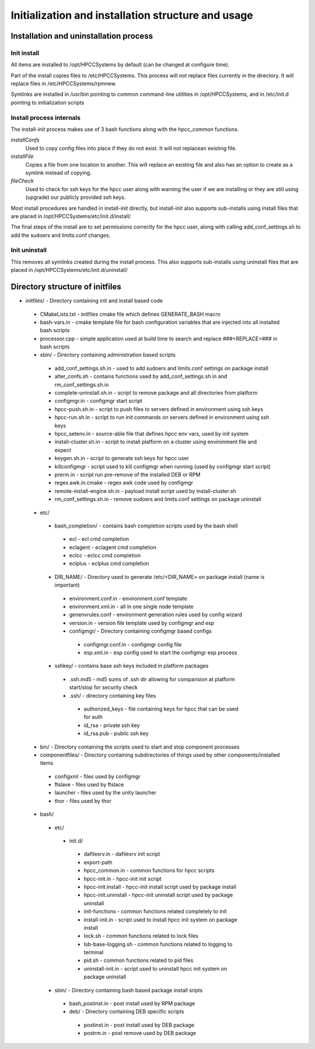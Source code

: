 ===================================================
Initialization and installation structure and usage
===================================================

***************************************
Installation and uninstallation process
***************************************

Init install
============

All items are installed to /opt/HPCCSystems by default (can be changed at configure time).

Part of the install copies files to /etc/HPCCSystems. This process will not replace files
currently in the directory. It will replace files in /etc/HPCCSystems/rpmnew.

Symlinks are installed in /usr/bin pointing to common command-line utilities in /opt/HPCCSystems,
and in /etc/init.d pointing to initialization scripts

Install process internals
=========================

The install-init process makes use of 3 bash functions along with the hpcc_common functions.

*installConfs*
  Used to copy config files into place if they do not exist. It will not replacean existing file.

*installFile*
  Copies a file from one location to another. This will replace an existing file and also has
  an option to create as a symlink instead of copying.

*fileCheck*
  Used to check for ssh keys for the hpcc user along with warning the user if we
  are installing or they are still using (upgrade) our publicly provided ssh keys.

Most install procedures are handled in install-init directly, but install-init also supports
sub-installs using install files that are placed in /opt/HPCCSystems/etc/init.d/install/

The final steps of the install are to set permissions correctly for the hpcc user, along with
calling add_conf_settings.sh to add the sudoers and limits.conf changes.

Init uninstall
==============

This removes all symlinks created during the install process. This also supports sub-installs
using uninstall files that are placed in /opt/HPCCSystems/etc/init.d/uninstall/

********************************
Directory structure of initfiles
********************************

- initfiles/ - Directory containing init and install based code
 - CMakeLists.txt - initfiles cmake file which defines GENERATE_BASH macro
 - bash-vars.in - cmake template file for bash configuration variables that are injected into all installed bash scripts
 - processor.cpp - simple application used at build time to search and replace ###<REPLACE>### in bash scripts

 - sbin/ - Directory containing administration based scripts
  - add_conf_settings.sh.in - used to add sudoers and limits.conf settings on package install
  - alter_confs.sh - contains functions used by add_conf_settings.sh.in and rm_conf_settings.sh.in
  - complete-uninstall.sh.in - script to remove package and all directories from platform
  - configmgr.in - configmgr start script
  - hpcc-push.sh.in - script to push files to servers defined in environment using ssh keys
  - hpcc-run.sh.in - script to run init commands on servers defined in environment using ssh keys
  - hpcc_setenv.in - source-able file that defines hpcc env vars, used by init system
  - install-cluster.sh.in - script to install platform on a cluster using environment file and expect
  - keygen.sh.in - script to generate ssh keys for hpcc user
  - killconfigmgr - script used to kill configmgr when running (used by configmgr start script)
  - prerm.in - script run pre-remove of the installed DEB or RPM
  - regex.awk.in.cmake - regex awk code used by configmgr
  - remote-install-engine.sh.in - payload install script used by install-cluster.sh
  - rm_conf_settings.sh.in - remove sudoers and limits.conf settings on package uninstall

 - etc/
  - bash_completion/ - contains bash completion scripts used by the bash shell
   - ecl - ecl cmd completion
   - eclagent - eclagent cmd completion
   - eclcc - eclcc cmd completion
   - eclplus - eclplus cmd completion
  - DIR_NAME/ - Directory used to generate /etc/<DIR_NAME> on package install (name is important)
   - environment.conf.in - environment.conf template
   - environment.xml.in - all in one single node template
   - genenvrules.conf - environment generation rules used by config wizard
   - version.in - version file template used by configmgr and esp

   - configmgr/ - Directory containing configmgr based configs
    - configmgr.conf.in - configmgr config file
    - esp.xml.in - esp config used to start the configmgr esp process

  - sshkey/ - contains base ssh keys included in platform packages
   - .ssh.md5 - md5 sums of .ssh dir allowing for comparision at platform start/stop for security check
   - .ssh/ - directory containing key files
    - authorized_keys - file containing keys for hpcc that can be used for auth
    - id_rsa - private ssh key
    - id_rsa.pub - public ssh key

 - bin/ - Directory containing the scripts used to start and stop component processes

 - componentfiles/ - Directory containing subdirectories of things used by other components/installed items
  - configxml - files used by configmgr
  - ftslave - files used by ftslace
  - launcher - files used by the unity launcher
  - thor - files used by thor

 - bash/
  - etc/
   - init.d/
    - dafilesrv.in - dafilesrv init script
    - export-path
    - hpcc_common.in - common functions for hpcc scripts
    - hpcc-init.in - hpcc-init init script
    - hpcc-init.install -  hpcc-init install script used by package install
    - hpcc-init.uninstall - hpcc-init uninstall script used by package uninstall
    - init-functions - common functions related completely to init
    - install-init.in - script used to install hpcc init system on package install
    - lock.sh - common functions related to lock files
    - lsb-base-logging.sh - common functions related to logging to terminal
    - pid.sh - common functions related to pid files
    - uninstall-init.in - script used to uninstall hpcc init system on package uninstall

  - sbin/ - Directory containing bash based package install sripts
   - bash_postinst.in - post install used by RPM package
   - deb/ - Directory containing DEB specific scripts
    - postinst.in - post install used by DEB package
    - postrm.in - post remove used by DEB package
